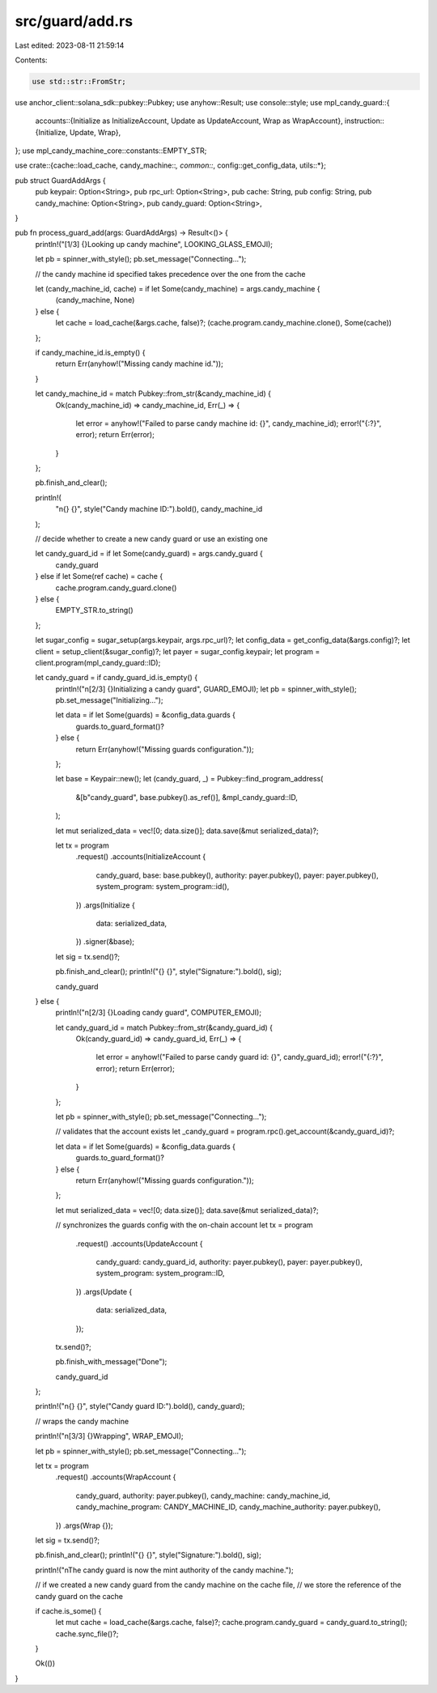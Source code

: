 src/guard/add.rs
================

Last edited: 2023-08-11 21:59:14

Contents:

.. code-block:: rs

    use std::str::FromStr;

use anchor_client::solana_sdk::pubkey::Pubkey;
use anyhow::Result;
use console::style;
use mpl_candy_guard::{
    accounts::{Initialize as InitializeAccount, Update as UpdateAccount, Wrap as WrapAccount},
    instruction::{Initialize, Update, Wrap},
};
use mpl_candy_machine_core::constants::EMPTY_STR;

use crate::{cache::load_cache, candy_machine::*, common::*, config::get_config_data, utils::*};

pub struct GuardAddArgs {
    pub keypair: Option<String>,
    pub rpc_url: Option<String>,
    pub cache: String,
    pub config: String,
    pub candy_machine: Option<String>,
    pub candy_guard: Option<String>,
}

pub fn process_guard_add(args: GuardAddArgs) -> Result<()> {
    println!("[1/3] {}Looking up candy machine", LOOKING_GLASS_EMOJI);

    let pb = spinner_with_style();
    pb.set_message("Connecting...");

    // the candy machine id specified takes precedence over the one from the cache

    let (candy_machine_id, cache) = if let Some(candy_machine) = args.candy_machine {
        (candy_machine, None)
    } else {
        let cache = load_cache(&args.cache, false)?;
        (cache.program.candy_machine.clone(), Some(cache))
    };

    if candy_machine_id.is_empty() {
        return Err(anyhow!("Missing candy machine id."));
    }

    let candy_machine_id = match Pubkey::from_str(&candy_machine_id) {
        Ok(candy_machine_id) => candy_machine_id,
        Err(_) => {
            let error = anyhow!("Failed to parse candy machine id: {}", candy_machine_id);
            error!("{:?}", error);
            return Err(error);
        }
    };

    pb.finish_and_clear();

    println!(
        "\n{} {}",
        style("Candy machine ID:").bold(),
        candy_machine_id
    );

    // decide whether to create a new candy guard or use an existing one

    let candy_guard_id = if let Some(candy_guard) = args.candy_guard {
        candy_guard
    } else if let Some(ref cache) = cache {
        cache.program.candy_guard.clone()
    } else {
        EMPTY_STR.to_string()
    };

    let sugar_config = sugar_setup(args.keypair, args.rpc_url)?;
    let config_data = get_config_data(&args.config)?;
    let client = setup_client(&sugar_config)?;
    let payer = sugar_config.keypair;
    let program = client.program(mpl_candy_guard::ID);

    let candy_guard = if candy_guard_id.is_empty() {
        println!("\n[2/3] {}Initializing a candy guard", GUARD_EMOJI);
        let pb = spinner_with_style();
        pb.set_message("Initializing...");

        let data = if let Some(guards) = &config_data.guards {
            guards.to_guard_format()?
        } else {
            return Err(anyhow!("Missing guards configuration."));
        };

        let base = Keypair::new();
        let (candy_guard, _) = Pubkey::find_program_address(
            &[b"candy_guard", base.pubkey().as_ref()],
            &mpl_candy_guard::ID,
        );

        let mut serialized_data = vec![0; data.size()];
        data.save(&mut serialized_data)?;

        let tx = program
            .request()
            .accounts(InitializeAccount {
                candy_guard,
                base: base.pubkey(),
                authority: payer.pubkey(),
                payer: payer.pubkey(),
                system_program: system_program::id(),
            })
            .args(Initialize {
                data: serialized_data,
            })
            .signer(&base);

        let sig = tx.send()?;

        pb.finish_and_clear();
        println!("{} {}", style("Signature:").bold(), sig);

        candy_guard
    } else {
        println!("\n[2/3] {}Loading candy guard", COMPUTER_EMOJI);

        let candy_guard_id = match Pubkey::from_str(&candy_guard_id) {
            Ok(candy_guard_id) => candy_guard_id,
            Err(_) => {
                let error = anyhow!("Failed to parse candy guard id: {}", candy_guard_id);
                error!("{:?}", error);
                return Err(error);
            }
        };

        let pb = spinner_with_style();
        pb.set_message("Connecting...");

        // validates that the account exists
        let _candy_guard = program.rpc().get_account(&candy_guard_id)?;

        let data = if let Some(guards) = &config_data.guards {
            guards.to_guard_format()?
        } else {
            return Err(anyhow!("Missing guards configuration."));
        };

        let mut serialized_data = vec![0; data.size()];
        data.save(&mut serialized_data)?;

        // synchronizes the guards config with the on-chain account
        let tx = program
            .request()
            .accounts(UpdateAccount {
                candy_guard: candy_guard_id,
                authority: payer.pubkey(),
                payer: payer.pubkey(),
                system_program: system_program::ID,
            })
            .args(Update {
                data: serialized_data,
            });

        tx.send()?;

        pb.finish_with_message("Done");

        candy_guard_id
    };

    println!("\n{} {}", style("Candy guard ID:").bold(), candy_guard);

    // wraps the candy machine

    println!("\n[3/3] {}Wrapping", WRAP_EMOJI);

    let pb = spinner_with_style();
    pb.set_message("Connecting...");

    let tx = program
        .request()
        .accounts(WrapAccount {
            candy_guard,
            authority: payer.pubkey(),
            candy_machine: candy_machine_id,
            candy_machine_program: CANDY_MACHINE_ID,
            candy_machine_authority: payer.pubkey(),
        })
        .args(Wrap {});

    let sig = tx.send()?;

    pb.finish_and_clear();
    println!("{} {}", style("Signature:").bold(), sig);

    println!("\nThe candy guard is now the mint authority of the candy machine.");

    // if we created a new candy guard from the candy machine on the cache file,
    // we store the reference of the candy guard on the cache

    if cache.is_some() {
        let mut cache = load_cache(&args.cache, false)?;
        cache.program.candy_guard = candy_guard.to_string();
        cache.sync_file()?;
    }

    Ok(())
}


